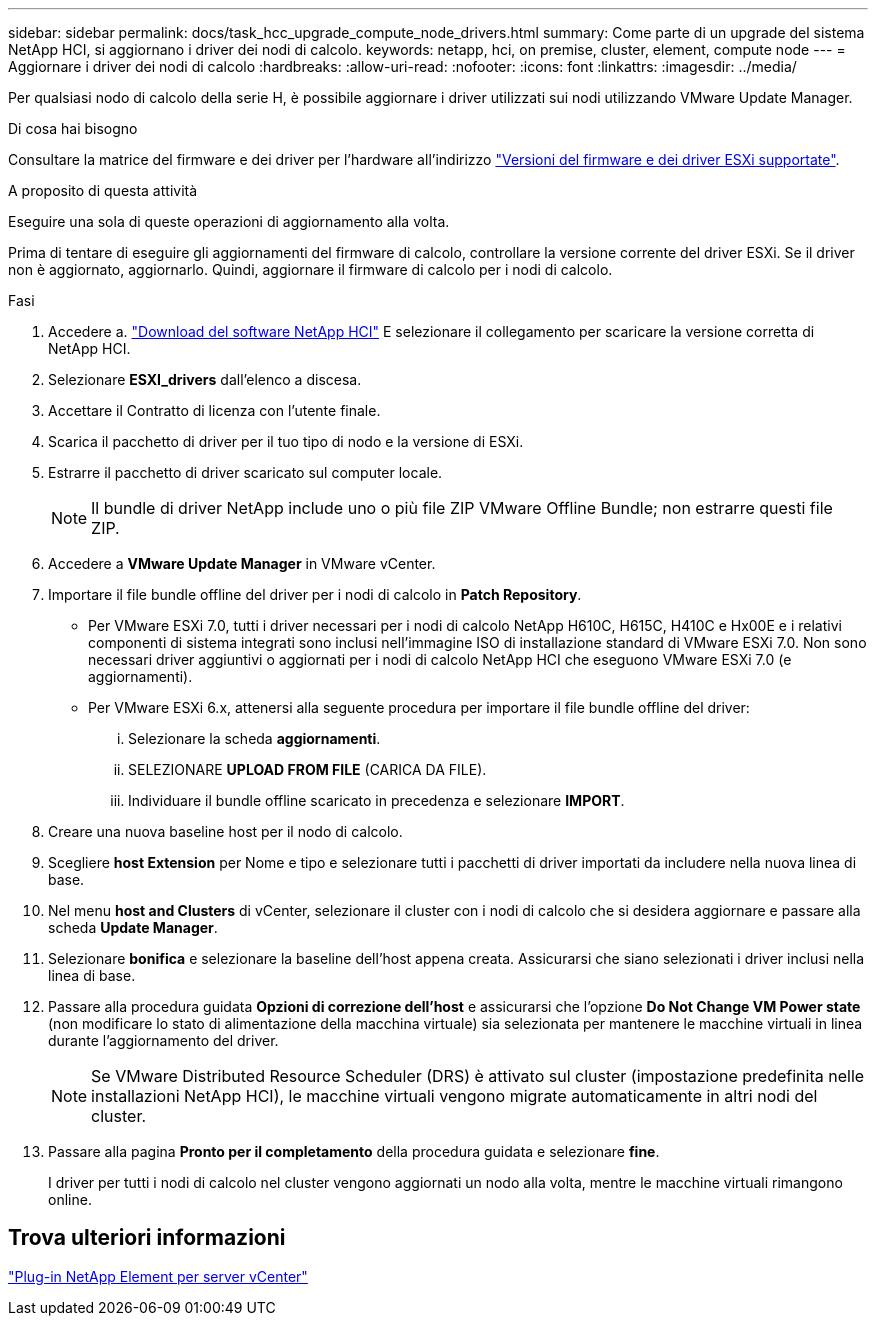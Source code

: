 ---
sidebar: sidebar 
permalink: docs/task_hcc_upgrade_compute_node_drivers.html 
summary: Come parte di un upgrade del sistema NetApp HCI, si aggiornano i driver dei nodi di calcolo. 
keywords: netapp, hci, on premise, cluster, element, compute node 
---
= Aggiornare i driver dei nodi di calcolo
:hardbreaks:
:allow-uri-read: 
:nofooter: 
:icons: font
:linkattrs: 
:imagesdir: ../media/


[role="lead"]
Per qualsiasi nodo di calcolo della serie H, è possibile aggiornare i driver utilizzati sui nodi utilizzando VMware Update Manager.

.Di cosa hai bisogno
Consultare la matrice del firmware e dei driver per l'hardware all'indirizzo link:firmware_driver_versions.html["Versioni del firmware e dei driver ESXi supportate"].

.A proposito di questa attività
Eseguire una sola di queste operazioni di aggiornamento alla volta.

Prima di tentare di eseguire gli aggiornamenti del firmware di calcolo, controllare la versione corrente del driver ESXi. Se il driver non è aggiornato, aggiornarlo. Quindi, aggiornare il firmware di calcolo per i nodi di calcolo.

.Fasi
. Accedere a. https://mysupport.netapp.com/site/products/all/details/netapp-hci/downloads-tab["Download del software NetApp HCI"^] E selezionare il collegamento per scaricare la versione corretta di NetApp HCI.
. Selezionare *ESXI_drivers* dall'elenco a discesa.
. Accettare il Contratto di licenza con l'utente finale.
. Scarica il pacchetto di driver per il tuo tipo di nodo e la versione di ESXi.
. Estrarre il pacchetto di driver scaricato sul computer locale.
+

NOTE: Il bundle di driver NetApp include uno o più file ZIP VMware Offline Bundle; non estrarre questi file ZIP.

. Accedere a *VMware Update Manager* in VMware vCenter.
. Importare il file bundle offline del driver per i nodi di calcolo in *Patch Repository*.
+
** Per VMware ESXi 7.0, tutti i driver necessari per i nodi di calcolo NetApp H610C, H615C, H410C e Hx00E e i relativi componenti di sistema integrati sono inclusi nell'immagine ISO di installazione standard di VMware ESXi 7.0. Non sono necessari driver aggiuntivi o aggiornati per i nodi di calcolo NetApp HCI che eseguono VMware ESXi 7.0 (e aggiornamenti).
** Per VMware ESXi 6.x, attenersi alla seguente procedura per importare il file bundle offline del driver:
+
... Selezionare la scheda *aggiornamenti*.
... SELEZIONARE *UPLOAD FROM FILE* (CARICA DA FILE).
... Individuare il bundle offline scaricato in precedenza e selezionare *IMPORT*.




. Creare una nuova baseline host per il nodo di calcolo.
. Scegliere *host Extension* per Nome e tipo e selezionare tutti i pacchetti di driver importati da includere nella nuova linea di base.
. Nel menu *host and Clusters* di vCenter, selezionare il cluster con i nodi di calcolo che si desidera aggiornare e passare alla scheda *Update Manager*.
. Selezionare *bonifica* e selezionare la baseline dell'host appena creata. Assicurarsi che siano selezionati i driver inclusi nella linea di base.
. Passare alla procedura guidata *Opzioni di correzione dell'host* e assicurarsi che l'opzione *Do Not Change VM Power state* (non modificare lo stato di alimentazione della macchina virtuale) sia selezionata per mantenere le macchine virtuali in linea durante l'aggiornamento del driver.
+

NOTE: Se VMware Distributed Resource Scheduler (DRS) è attivato sul cluster (impostazione predefinita nelle installazioni NetApp HCI), le macchine virtuali vengono migrate automaticamente in altri nodi del cluster.

. Passare alla pagina *Pronto per il completamento* della procedura guidata e selezionare *fine*.
+
I driver per tutti i nodi di calcolo nel cluster vengono aggiornati un nodo alla volta, mentre le macchine virtuali rimangono online.





== Trova ulteriori informazioni

https://docs.netapp.com/us-en/vcp/index.html["Plug-in NetApp Element per server vCenter"^]
